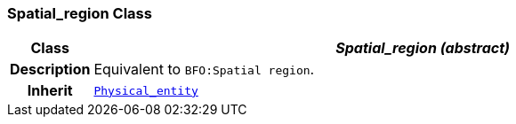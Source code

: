 === Spatial_region Class

[cols="^1,3,5"]
|===
h|*Class*
2+^h|*__Spatial_region (abstract)__*

h|*Description*
2+a|Equivalent to `BFO:Spatial region`.

h|*Inherit*
2+|`<<_physical_entity_class,Physical_entity>>`

|===
